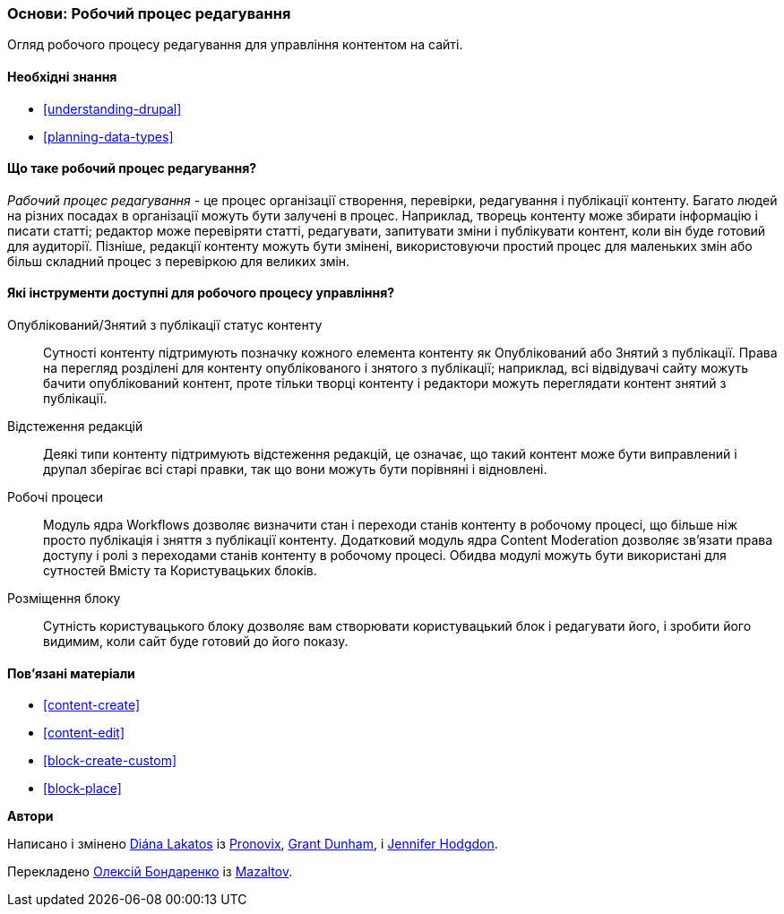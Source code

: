 [[planning-workflow]]

=== Основи: Робочий процес редагування

[role="summary"]
Огляд робочого процесу редагування для управління контентом на сайті.

(((Робочий процес редагування, огляд)))
(((Статус опубліковано, огляд)))
(((Статус знято з публікації, огляд)))
(((Редакція, огляд)))

==== Необхідні знання

* <<understanding-drupal>>
* <<planning-data-types>>

==== Що таке робочий процес редагування?

_Рабочий процес редагування_ - це процес організації створення, перевірки,
редагування і публікації контенту. Багато людей на різних посадах в
організації можуть бути залучені в процес. Наприклад, творець контенту може
збирати інформацію і писати статті; редактор може перевіряти статті, редагувати, запитувати
зміни і публікувати контент, коли він буде готовий для
аудиторії. Пізніше, редакції контенту можуть бути змінені, використовуючи простий процес
для маленьких змін або більш складний процес з перевіркою для великих змін.

==== Які інструменти доступні для робочого процесу управління?

Опублікований/Знятий з публікації статус контенту::
  Сутності контенту підтримують позначку кожного елемента контенту як
  Опублікований або Знятий з публікації. Права на перегляд розділені для контенту опублікованого і
  знятого з публікації; наприклад, всі відвідувачі сайту можуть бачити
  опублікований контент, проте тільки творці контенту і редактори можуть переглядати
  контент знятий з публікації.
Відстеження редакцій::
  Деякі типи контенту підтримують відстеження редакцій, це означає, що такий контент
  може бути виправлений і друпал зберігає всі старі правки, так що вони можуть бути
  порівняні і відновлені.
Робочі процеси::
  Модуль ядра Workflows дозволяє визначити стан і переходи станів контенту в робочому процесі,
  що більше ніж просто публікація і зняття з публікації контенту. Додатковий модуль ядра
  Content Moderation дозволяє зв'язати права доступу і ролі з
  переходами станів контенту в робочому процесі. Обидва модулі можуть бути використані для сутностей Вмісту та
  Користувацьких блоків.
Розміщення блоку::
  Сутність користувацького блоку дозволяє вам створювати користувацький блок і редагувати його,
  і зробити його видимим, коли сайт буде готовий до його показу.

==== Пов'язані матеріали

* <<content-create>>
* <<content-edit>>
* <<block-create-custom>>
* <<block-place>>

// ==== Additional resources

*Автори*

Написано і змінено https://www.drupal.org/u/dianalakatos[Diána Lakatos] із
https://pronovix.com//[Pronovix],
https://www.drupal.org/u/gdunham[Grant Dunham],
і https://www.drupal.org/u/jhodgdon[Jennifer Hodgdon].

Перекладено https://www.drupal.org/u/alexmazaltov[Олексій Бондаренко] із
https://www.drupal.org/mazaltov[Mazaltov].